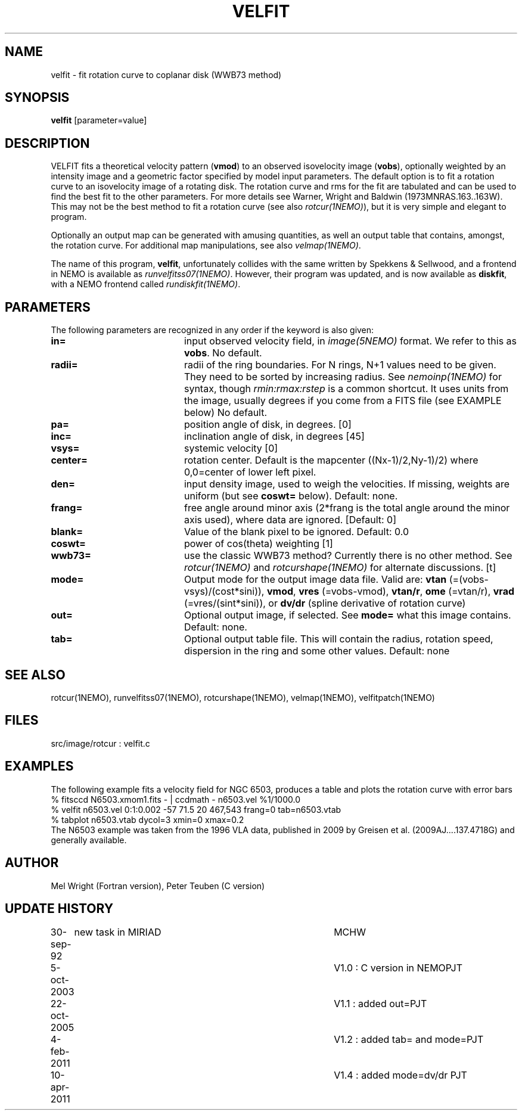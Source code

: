 .TH VELFIT 1NEMO "2 March 2014"
.SH NAME
velfit \- fit rotation curve to coplanar disk (WWB73 method)
.SH SYNOPSIS
\fBvelfit\fP [parameter=value]
.SH DESCRIPTION
VELFIT fits a theoretical velocity pattern (\fBvmod\fP) to an
observed isovelocity image (\fBvobs\fP), optionally
weighted by an intensity image and a
geometric factor specified by model input parameters.
The default option is to fit a rotation curve
to an isovelocity
image of a rotating disk. The rotation curve and rms for the
fit are tabulated and can be used to find the best fit to the
other parameters. For more details see 
Warner, Wright and Baldwin (1973MNRAS.163..163W).  This may not be 
the best method to fit a rotation curve (see also \fIrotcur(1NEMO)\fP),
but it is very simple and elegant to program.
.PP
Optionally an output map can be generated with amusing quantities, 
as well an output table that contains, amongst, the rotation curve.
For additional map manipulations, see also \fIvelmap(1NEMO)\fP.
.PP
The name of this program, \fBvelfit\fP, unfortunately collides with the same
written by Spekkens & Sellwood, and a frontend in NEMO is available
as \fIrunvelfitss07(1NEMO)\fP. However, their program was updated,
and is now available as \fBdiskfit\fP, with a NEMO frontend called
\fIrundiskfit(1NEMO)\fP.
.SH PARAMETERS
The following parameters are recognized in any order if the keyword
is also given:
.TP 20
\fBin=\fP
input observed velocity field, in \fIimage(5NEMO)\fP format. We refer to
this as \fBvobs\fP. No default.
.TP
\fBradii=\fP
radii of the ring boundaries. For N rings, N+1 values need to be given.
They need to be sorted by increasing radius.   See \fInemoinp(1NEMO)\fP
for syntax, though \fIrmin:rmax:rstep\fP is a common shortcut. It uses
units from the image, usually degrees if you come from a FITS file 
(see EXAMPLE below) 
No default.
.TP
\fBpa=\fP
position angle of disk, in degrees. [0]
.TP
\fBinc=\fP
inclination angle of disk, in degrees [45]   
.TP
\fBvsys=\fP
systemic velocity [0]     
.TP
\fBcenter=\fP
rotation center. Default is the mapcenter ((Nx-1)/2,Ny-1)/2)
where 0,0=center of lower left pixel.
.TP
\fBden=\fP
input density image, used to weigh the velocities. If missing,
weights are uniform (but see \fBcoswt=\fP below). Default: none.
.TP
\fBfrang=\fP
free angle around minor axis (2*frang is the total angle around
the minor axis used), where data are ignored.
[Default: 0]
.TP
\fBblank=\fP
Value of the blank pixel to be ignored. Default: 0.0
.TP
\fBcoswt=\fP
power of cos(theta) weighting [1]   
.TP
\fBwwb73=\fP
use the classic WWB73 method? Currently there is no other 
method.  See \fIrotcur(1NEMO)\fP and \fIrotcurshape(1NEMO)\fP for
alternate discussions. [t]  
.TP
\fBmode=\fP
Output mode for the output image data file. Valid are:
\fBvtan\fP (=(vobs-vsys)/(cost*sini)),
\fBvmod\fP, 
\fBvres\fP (=vobs-vmod), 
\fBvtan/r\fP, 
\fBome\fP (=vtan/r), 
\fBvrad\fP (=vres/(sint*sini)), or
\fBdv/dr\fP (spline derivative of rotation curve)
.TP
\fBout=\fP
Optional output image, if selected. See \fBmode=\fP
what this image contains.
Default: none.
.TP
\fBtab=\fP
Optional output table file. This will contain the 
radius, rotation speed, dispersion in the ring and some
other values. 
Default: none
.SH SEE ALSO
rotcur(1NEMO), runvelfitss07(1NEMO), rotcurshape(1NEMO), velmap(1NEMO), velfitpatch(1NEMO)
.SH FILES
src/image/rotcur :  velfit.c
.SH EXAMPLES
The following example fits a velocity field for NGC 6503, produces a table and 
plots the rotation curve with error bars
.nf
% fitsccd N6503.xmom1.fits - | ccdmath - n6503.vel %1/1000.0
% velfit n6503.vel 0:1:0.002 -57 71.5 20 467,543 frang=0 tab=n6503.vtab
% tabplot n6503.vtab dycol=3 xmin=0 xmax=0.2
.fi
The N6503 example was taken from the 1996 VLA data, published  in 2009
by Greisen et al. (2009AJ....137.4718G) and generally available.
.SH AUTHOR
Mel Wright (Fortran version), Peter Teuben (C version)
.SH UPDATE HISTORY
.nf
.ta +1.0i +4.0i
30-sep-92	new task in MIRIAD	MCHW
5-oct-2003	V1.0 : C version in NEMO	PJT
22-oct-2005	V1.1 : added out=	PJT
4-feb-2011	V1.2 : added tab= and mode=	PJT
10-apr-2011	V1.4 : added mode=dv/dr 	PJT
.fi
